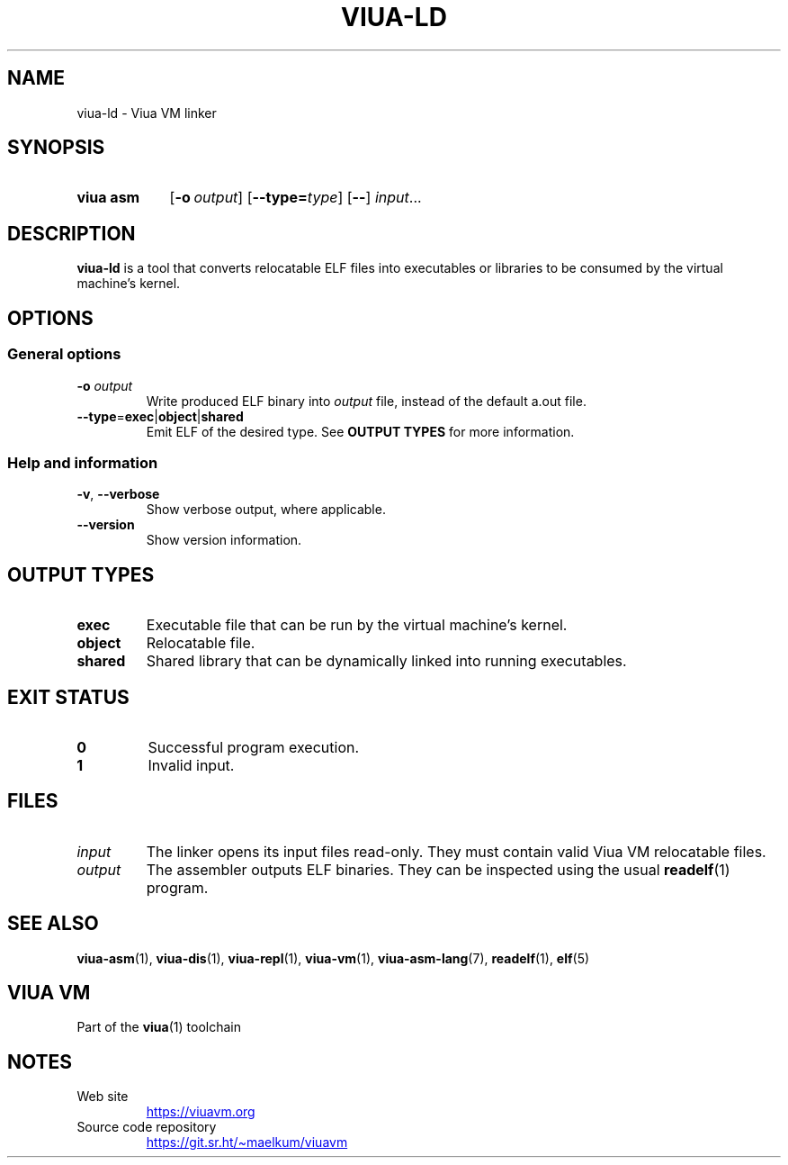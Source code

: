 '\" t
.\"
.TH "VIUA-LD" "1" "2023-08-24" "Viua VM 0.12.1" "Viua VM Manual"
.\" -----------------------------------------------------------------
.\" * MAIN CONTENT STARTS HERE *
.\" -----------------------------------------------------------------
.SH "NAME"
viua-ld \- Viua VM linker
.SH "SYNOPSIS"
.SY "viua asm"
.OP \-o output
.OP \-\-type=\fItype\fR
.OP \-\-
.IR input \&.\|.\|.\&
.YS
.SH "DESCRIPTION"
.sp
\fBviua-ld\fR is a tool that converts relocatable ELF files into executables or
libraries to be consumed by the virtual machine's kernel.
.SH "OPTIONS"
.SS General options
.TP
.BR \-o " " \fIoutput\fR
Write produced ELF binary into \fIoutput\fR file, instead of the default a.out
file.
.TP
.BR \-\-type = exec | object | shared
Emit ELF of the desired type.
See
.B "OUTPUT TYPES"
for more information.
.SS Help and information
.TP
.BR \-v ", " \-\-verbose
Show verbose output, where applicable.
.TP
.B \-\-version
Show version information.
.SH "OUTPUT TYPES"
.TP
.B exec
Executable file that can be run by the virtual machine's kernel.
.TP
.B object
Relocatable file.
.TP
.B shared
Shared library that can be dynamically linked into running executables.
.SH "EXIT STATUS"
.TP
.B 0
Successful program execution.
.TP
.B 1
Invalid input.
.SH "FILES"
.TP
.I input
The linker opens its input files read-only. They must contain valid Viua VM
relocatable files.
.TP
.I output
The assembler outputs ELF binaries. They can be inspected using the usual
.BR readelf (1)
program.
.SH "SEE ALSO"
.BR viua\-asm (1),
.BR viua\-dis (1),
.BR viua\-repl (1),
.BR viua\-vm (1),
.BR viua\-asm\-lang (7),
.BR readelf (1),
.BR elf (5)
.SH "VIUA VM"
Part of the \fBviua\fR(1) toolchain
.SH NOTES
.TP
Web site
.UR https://viuavm.org
.UE
.TP
Source code repository
.UR https://git.sr.ht/~maelkum/viuavm
.UE
